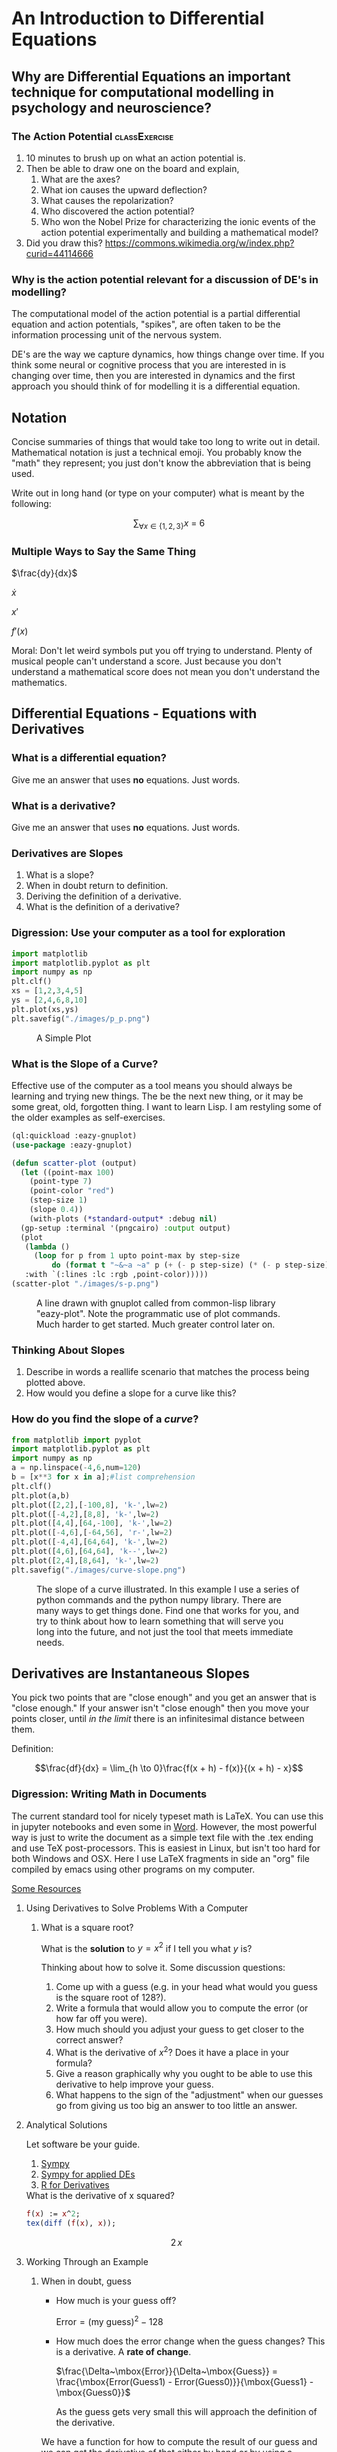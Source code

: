 * An Introduction to Differential Equations
** Why are Differential Equations an important technique for computational modelling in psychology and neuroscience?
*** The Action Potential                                      :classExercise:
    1. 10 minutes to brush up on what an action potential is.
    2. Then be able to draw one on the board and explain,
       1. What are the axes?
       2. What ion causes the upward deflection?
       3. What causes the repolarization?
       4. Who discovered the action potential?
       5. Who won the Nobel Prize for characterizing the ionic events
          of the action potential experimentally and building a
          mathematical model?
    3. Did you draw this?
       [[https://commons.wikimedia.org/w/index.php?curid=44114666]]

*** Why is the action potential relevant for a discussion of DE's in modelling?
    The computational model of the action potential is a partial differential equation and action potentials, "spikes", are often taken to be the information processing unit of the nervous system.

    DE's are the way we capture dynamics, how things change over time. If you think some neural or cognitive process that you are interested in is changing over time, then you are interested in dynamics and the first approach you should think of for modelling it is a differential equation.

** Notation
Concise summaries of things that would take too long to write out in detail. Mathematical notation is just a technical emoji. You probably know the "math" they represent; you just don't know the abbreviation that is being used.

Write out in long hand (or type on your computer) what is meant by the
following:

  $$\sum_{\forall x \in \left\{ 1 , 2 , 3 \right \}} x ~=~ 6$$
*** Multiple Ways to Say the Same Thing

$\frac{dy}{dx}$

$\dot{x}$

$x'$

$f'(x)$

Moral: Don't let weird symbols put you off trying to understand. Plenty of musical people can't understand a score. Just because you don't understand a mathematical score does not mean you don't understand the mathematics.

** Differential Equations - Equations with Derivatives
*** What is a differential equation?
    Give me an answer that uses *no* equations. Just words. 
*** What is a derivative?
    Give me an answer that uses *no* equations. Just words. 
*** Derivatives are Slopes
1. What is a slope?
2. When in doubt return to definition.
3. Deriving the definition of a derivative.
4. What is the definition of a derivative?
*** Digression: Use your computer as a tool for exploration
#+Name: Plotting with Python
#+BEGIN_SRC python :session *de-intro* :exports both :results graphics file :file "./images/p_p.png"
  import matplotlib
  import matplotlib.pyplot as plt
  import numpy as np
  plt.clf()
  xs = [1,2,3,4,5]
  ys = [2,4,6,8,10]
  plt.plot(xs,ys)
  plt.savefig("./images/p_p.png")
#+END_SRC

#+Caption: A Simple Plot
#+RESULTS: Plotting with Python
[[file:./images/p_p.png]]




*** What is the Slope of a Curve?
#+Name: Loading Some Lisp Packages
#+Caption: Effective use of the computer as a tool means you should always be learning and trying new things. The be the next new thing, or it may be some great, old, forgotten thing. I want to learn Lisp. I am restyling some of the older examples as self-exercises.
#+begin_src lisp :session *plotting* :results none
  (ql:quickload :eazy-gnuplot)
  (use-package :eazy-gnuplot) 
#+end_src

#+begin_src lisp :session *plotting* :exports both :results graphics file :file "./images/s-p.png" 
  (defun scatter-plot (output)
    (let ((point-max 100)
	  (point-type 7)
	  (point-color "red")
	  (step-size 1)
	  (slope 0.4))
      (with-plots (*standard-output* :debug nil)
	(gp-setup :terminal '(pngcairo) :output output)
	(plot
	 (lambda ()
	   (loop for p from 1 upto point-max by step-size
		   do (format t "~&~a ~a" p (+ (- p step-size) (* (- p step-size) slope)))))
	 :with `(:lines :lc :rgb ,point-color)))))
  (scatter-plot "./images/s-p.png")
#+end_src

#+Name: Lisp Eazy-plot Line
#+Caption: A line drawn with gnuplot called from common-lisp library "eazy-plot". Note the programmatic use of plot commands. Much harder to get started. Much greater control later on. 
#+RESULTS:
[[file:./images/s-p.png]]

*** Thinking About Slopes
1. Describe in words a reallife scenario that matches the process being
   plotted above.
2. How would you define a slope for a curve like this?
*** How do you find the slope of a /curve/?
#+BEGIN_SRC python :session *de-intro* :exports both :results graphics file :file "./images/curve-slope.png"
  from matplotlib import pyplot
  import matplotlib.pyplot as plt
  import numpy as np
  a = np.linspace(-4,6,num=120)
  b = [x**3 for x in a];#list comprehension
  plt.clf()
  plt.plot(a,b)
  plt.plot([2,2],[-100,8], 'k-',lw=2)
  plt.plot([-4,2],[8,8], 'k-',lw=2)
  plt.plot([4,4],[64,-100], 'k-',lw=2)
  plt.plot([-4,6],[-64,56], 'r-',lw=2)
  plt.plot([-4,4],[64,64], 'k-',lw=2)
  plt.plot([4,6],[64,64], 'k--',lw=2)
  plt.plot([2,4],[8,64], 'k-',lw=2)
  plt.savefig("./images/curve-slope.png")
#+END_SRC

#+Name: Slope of a Curve
#+Caption: The slope of a curve illustrated. In this example I use a series of python commands and the python numpy library. There are many ways to get things done. Find one that works for you, and try to think about how to learn something that will serve you long into the future, and not just the tool that meets immediate needs. 
#+RESULTS:
[[file:./images/curve-slope.png]]

** Derivatives are Instantaneous Slopes

You pick two points that are "close enough" and you get an answer that
is "close enough." If your answer isn't "close enough" then you move
your points closer, until /in the limit/ there is an infinitesimal
distance between them.

Definition:

$$\frac{df}{dx} = \lim_{h \to 0}\frac{f(x + h) - f(x)}{(x + h) - x}$$

*** Digression: Writing Math in Documents
The current standard tool for nicely typeset math is LaTeX. You can use this in jupyter notebooks and even some in [[https://support.microsoft.com/en-us/office/linear-format-equations-using-unicodemath-and-latex-in-word-2e00618d-b1fd-49d8-8cb4-8d17f25754f8][Word]]. However, the most powerful way is just to write the document as a simple text file with the .tex ending and use TeX post-processors. This is easiest in Linux, but isn't too hard for both Windows and OSX. Here I use LaTeX fragments in side an "org" file compiled by emacs using other programs on my computer.

[[https://faculty.math.illinois.edu/~hildebr/tex/latex-start.html][Some Resources]]

**** Using Derivatives to Solve Problems With a Computer

***** What is a square root?

What is the *solution* to $y=x^2$ if I tell you what $y$ is?

Thinking about how to solve it. Some discussion questions:
1. Come up with a guess (e.g. in your head what would you guess is the
   square root of 128?).
2. Write a formula that would allow you to compute the error (or how far
   off you were).
3. How much should you adjust your guess to get closer to the correct
   answer?
4. What is the derivative of $x^2$? Does it have a place in your
   formula?
5. Give a reason graphically why you ought to be able to use this
   derivative to help improve your guess.
6. What happens to the sign of the "adjustment" when our guesses go from
   giving us too big an answer to too little an answer.
**** Analytical Solutions
     Let software be your guide.
     1. [[https://www.sympy.org/en/index.html][Sympy]]
     2. [[https://www.cfm.brown.edu/people/dobrush/am33/SymPy/index.html][Sympy for applied DEs]]
     3. [[https://cran.r-project.org/web/packages/Deriv/Deriv.pdf][R for Derivatives]]

#+Name: Derivatives with a Computer Algebra System: Maxima
#+Caption: What is the derivative of x squared?
#+begin_src maxima :results raw
  f(x) := x^2;
  tex(diff (f(x), x));
#+end_src

#+Caption: Derivative of $x^2$
#+RESULTS: Derivatives with a Computer Algebra System: Maxima
$$2\,x$$

**** Working Through an Example

***** When in doubt, guess
- How much is your guess off?

 $\mbox{Error} = \mbox{(my guess)}^2 - \mbox{128}$

- How much does the error change when the guess changes?
  This is a derivative. A *rate of change*.

  $\frac{\Delta~\mbox{Error}}{\Delta~\mbox{Guess}} = \frac{\mbox{Error(Guess1) - Error(Guess0)}}{\mbox{Guess1} - \mbox{Guess0}}$

  As the guess gets very small this will approach the definition of the derivative.

We have a function for how to compute the result of our guess and we can get the derivative of that either by hand or by using a computer algebra system.

$$\frac{\mbox{dError}}{\mbox{dGuess}} = \frac{\mbox{f(Guess1)} - \mbox{goal} - \mbox{f(Guess0)} + \mbox{goal}}{\mbox{Guess1} - \mbox{Guess0}}$$

  
- Using these relations can we come up with a formula for how much we need to adjust our guess based on how big the error was?
   
  
#+BEGIN_SRC python :session *de-intro* :exports both :results graphics file :file "./images/sqrt55.png"
  #Error Plot
  #What is square root of 55?
  plotData = [(x**2-55,x) for x in np.arange(5.0,8.5,0.01)]
  plt.clf()
  plt.plot([y[1] for y in plotData],[x[0] for x in plotData],)
  plt.plot([5.0,8.5],[0,0],'r-')
  plt.plot([np.sqrt(55),np.sqrt(55)],[12,-30],'r-')
  plt.plot([5.0,8.0],[-30,0],'k--')
  plt.plot([8.0,8.0],[-5,15],'g--')
  plt.plot([8.0,8.0-(9.0/16)] , [9.0,0.0],'b')
  plt.savefig("./images/sqrt55.png")
#+END_SRC

#+Caption: Slopes for Curves
#+RESULTS:
[[file:./images/sqrt55.png]]


#+BEGIN_SRC python :session *de-intro* :exports both :results graphics file :file "./images/sqrt-more.png"
  plotData = [(x**2-55,x) for x in np.arange(7.3,7.6,0.01)]
  plt.clf()
  plt.plot([y[1] for y in plotData],[x[0] for x in plotData],)
  plt.plot([7.0,7.5],[0,0],'r-')
  plt.plot([np.sqrt(55),np.sqrt(55)],[3,-3],'r-')
  xs = [np.sqrt(55)-1/4,np.sqrt(55)+1/4]
  plt.plot(xs , [16*x-119 for x in xs],'b')
  plt.savefig("./images/sqrt-more.png")
#+END_SRC

#+RESULTS:
[[file:./images/sqrt-more.png]]

**** Finding Cube Roots :class_exercise:
     :PROPERTIES:
     :CUSTOM_ID: finding-cube-roots
     :END:

1. What is a /cube root/?

2. What is the derivative of $x^3$?

3. Find it with a computer algebra system *even if you know how to do it by hand.*
   A simple way to make sure you are on the right track with a new programming tool is to do something in code that you can do in your head or on paper to make sure t

4. Write two Python Functions: one to =return= the cube of a number, and
   one to =return= the derivative when evaluated at a particular value
   of =x=.

#+begin_src maxima :results raw
  f(x) := x^3;
  df:diff(f(x), x);
  tex(df);
  newline();
  print("The derivative of x^3 at 3 is: ",ev(df,x=3));
  #+end_src

  #+RESULTS:
  $$3\,x^2$$
  The derivative of x^3 at 3 is:  27 

#+begin_src lisp :session *cube-root* :results silent
  (setq *read-default-float-format* 'DOUBLE-FLOAT)
  (defvar *goal* 128.0)
  (defvar *initial-guess* 5.0)
  (defun x-cubed (x) (* x x x))
  (defun diff-x-cubed (x) (* 3 x x))
#+end_src

#+begin_src lisp :session *cube-root* :results silent
  (defun get-step (guess &optional (goal *goal*)) (/ (- goal (x-cubed guess)) (diff-x-cubed guess)))
#+end_src

#+begin_src lisp :session *cube-root* :results silent
  (defun get-cube-root (goal initial-guess &optional (tolerance 0.001))
    (loop
      for error = (get-step initial-guess goal) then (get-step new-guess goal)
      for new-guess = (+ initial-guess error) then (+ error new-guess)
      while ( > (abs ( - (x-cubed new-guess) goal )) tolerance )
      do (format t "new-guess is ~,15f~%" new-guess)
      finally (return new-guess)))
#+end_src

#+begin_src lisp :session *cube-root* :exports both
  ;; let's try it out
  (get-cube-root 128 5.0)
#+end_src

#+RESULTS:
: 5.039684219366759



* Practice Simulating With DEs

** Frictionless Springs

***  The equation of a frictionless spring?
$$ \frac{d^2 s}{dt^2} = -P~s(t)$$

What does it mean?

**** How do we finesse the derivatives?
Use definitions.

Imagine a little time has gone by ($\Delta~t$). What is our new position ($s$ is for space)?

$$\frac{s(t + \Delta t) - s(t)}{\Delta t} = velocity \approx \frac{d s}{d t}$$.

What is our initial velocity? Assume zero.

How will our velocity change with time?

$$\frac{v(t + \Delta t) - v(t)}{\Delta t} = acceleration \approx \frac{d v}{d t} = \frac{d^2 s}{d t^2}$$

And we have a formula for this. We can now bootstrap our simulation.

#+Name: Basic Spring Functions
#+begin_src lisp :session *de-intro-l* :results silent 
  (defun s-of-t (delta-t v s)
    (+ s (* v delta-t)))
  
  (defun v-of-t (delta-t a v)
    (+ v (* a delta-t)))
  
  (defun a-of-t (p s)
    (* -1 p s))
#+end_src

Note the similiarity of the two functions. You could write a helper function that was generic to this pattern of old value + rate of change times the  time step, and just used the pertinent values. 

#+Name: constants and variables
#+begin_src lisp *de-intro-l* :results silent
  ;; generating initial values and variables
  (defconstant +init-v+ 0
    "The initial Velocity")
  (defconstant +init-s+ 10)
  (defconstant +p+ 2)
  (defconstant +delta-t+ 0.05)
#+end_src

#+Name: looping
#+begin_src lisp :session *de-intro-l* :results silent
  (defun release-spring (&optional (repeat-n 5))
    (loop
      repeat repeat-n
      for a = (a-of-t +p+ +init-s+)         then (a-of-t +p+ s)
      for v = +init-v+                      then (v-of-t +delta-t+ a v)
      for s = +init-s+                      then (s-of-t +delta-t+ v s)
      for time = 0                          then (+ time +delta-t+)
      collect (list a v s time)))
#+end_src

#+Name: putting it together: functions and plotting
#+begin_src lisp :session *de-intro-l* :exports both :results graphics file :file "./images/spring.png" 
  (defun spring-plot (output)
    (let ((data (mapcar (lambda (a) (cons (fourth a) (third a))) (release-spring 1000)))
	  (point-type 7)
	  (point-color "red")
	  (step-size 1)
	  (slope 0.4))
      (with-plots (*standard-output* :debug nil)
	(gp-setup :output output :terminal '(:pngcairo) :title
	      "Frictionless Spring" :xlabel "Time (sec.)"
	      :ylabel "Location" :key '(box lt -1 lw 2 opaque))
  	(plot
	 (lambda ()
	   (loop for p in data
		   do (format t "~&~a ~a" (car p) (cdr p))))
	 :with `(:lines :title "Location")))))
  (spring-plot "./images/spring.png")
#+end_src

#+RESULTS: putting it together: functions and plotting
[[file:./images/spring.png]]





** Damped Oscillators

Provide the code for the damped oscillator. It has the formula of

$$ \frac{d^2 s}{dt^2} = -P~s(t) - k~v(t) $$

This should really only require changing one line of your code for the
simple harmonic oscillator.

